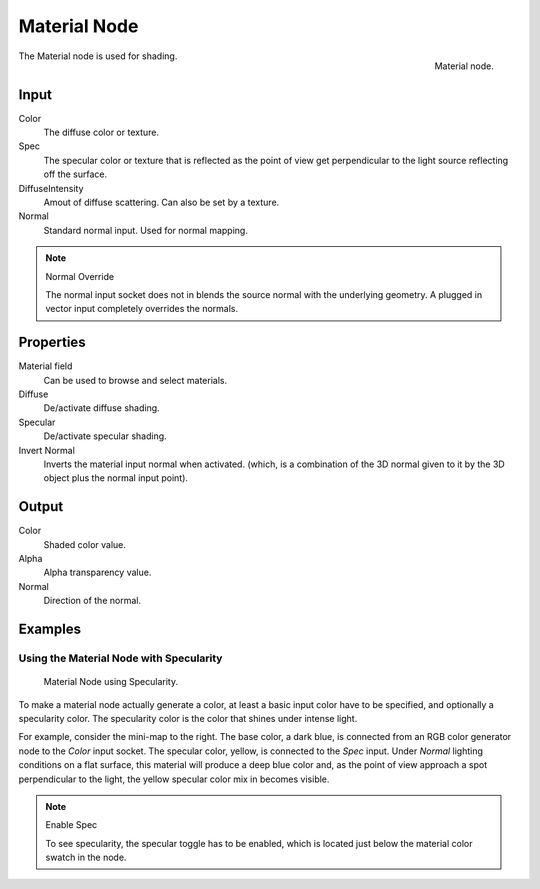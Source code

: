 
*************
Material Node
*************

.. figure:: /images/render_bi_material-node.jpg
   :align: right

   Material node.


The Material node is used for shading.

Input
=====

Color
   The diffuse color or texture.
Spec
   The specular color or texture that is reflected as the point of view get perpendicular 
   to the light source reflecting off the surface.
DiffuseIntensity
   Amout of diffuse scattering.
   Can also be set by a texture.
Normal
   Standard normal input. Used for normal mapping.

.. note:: Normal Override

   The normal input socket does not in blends the source normal with the underlying geometry.
   A plugged in vector input completely overrides the normals.


Properties
==========

Material field
   Can be used to browse and select materials.
Diffuse
   De/activate diffuse shading.
Specular
   De/activate specular shading.
Invert Normal
   Inverts the material input normal when activated.
   (which, is a combination of the 3D normal given to it by the 3D object plus the normal input point).


Output
======

Color
   Shaded color value.
Alpha
   Alpha transparency value.
Normal
   Direction of the normal.


Examples
========

Using the Material Node with Specularity
----------------------------------------

.. figure:: /images/render_bi_material-node-specular.jpg
   :width: 250px

   Material Node using Specularity.


To make a material node actually generate a color, at least
a basic input color have to be specified, and optionally a specularity color.
The specularity color is the color that shines under intense light.

For example, consider the mini-map to the right. The base color, a dark blue,
is connected from an RGB color generator node to the *Color* input socket.
The specular color, yellow, is connected to the *Spec* input.
Under *Normal* lighting conditions on a flat surface,
this material will produce a deep blue color and,
as the point of view approach a spot perpendicular to the light,
the yellow specular color mix in becomes visible.

.. note:: Enable Spec

   To see specularity, the specular toggle has to be enabled,  
   which is located just below the material color swatch in the node.

